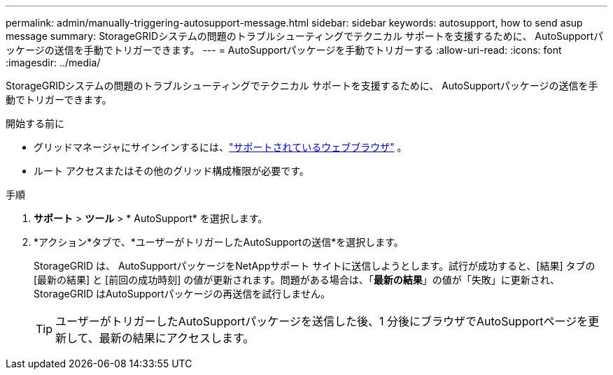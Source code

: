 ---
permalink: admin/manually-triggering-autosupport-message.html 
sidebar: sidebar 
keywords: autosupport, how to send asup message 
summary: StorageGRIDシステムの問題のトラブルシューティングでテクニカル サポートを支援するために、 AutoSupportパッケージの送信を手動でトリガーできます。 
---
= AutoSupportパッケージを手動でトリガーする
:allow-uri-read: 
:icons: font
:imagesdir: ../media/


[role="lead"]
StorageGRIDシステムの問題のトラブルシューティングでテクニカル サポートを支援するために、 AutoSupportパッケージの送信を手動でトリガーできます。

.開始する前に
* グリッドマネージャにサインインするには、link:../admin/web-browser-requirements.html["サポートされているウェブブラウザ"] 。
* ルート アクセスまたはその他のグリッド構成権限が必要です。


.手順
. *サポート* > *ツール* > * AutoSupport* を選択します。
. *アクション*タブで、*ユーザーがトリガーしたAutoSupportの送信*を選択します。
+
StorageGRID は、 AutoSupportパッケージをNetAppサポート サイトに送信しようとします。試行が成功すると、[結果] タブの [最新の結果] と [前回の成功時刻] の値が更新されます。問題がある場合は、「*最新の結果*」の値が「失敗」に更新され、 StorageGRID はAutoSupportパッケージの再送信を試行しません。

+

TIP: ユーザーがトリガーしたAutoSupportパッケージを送信した後、1 分後にブラウザでAutoSupportページを更新して、最新の結果にアクセスします。


